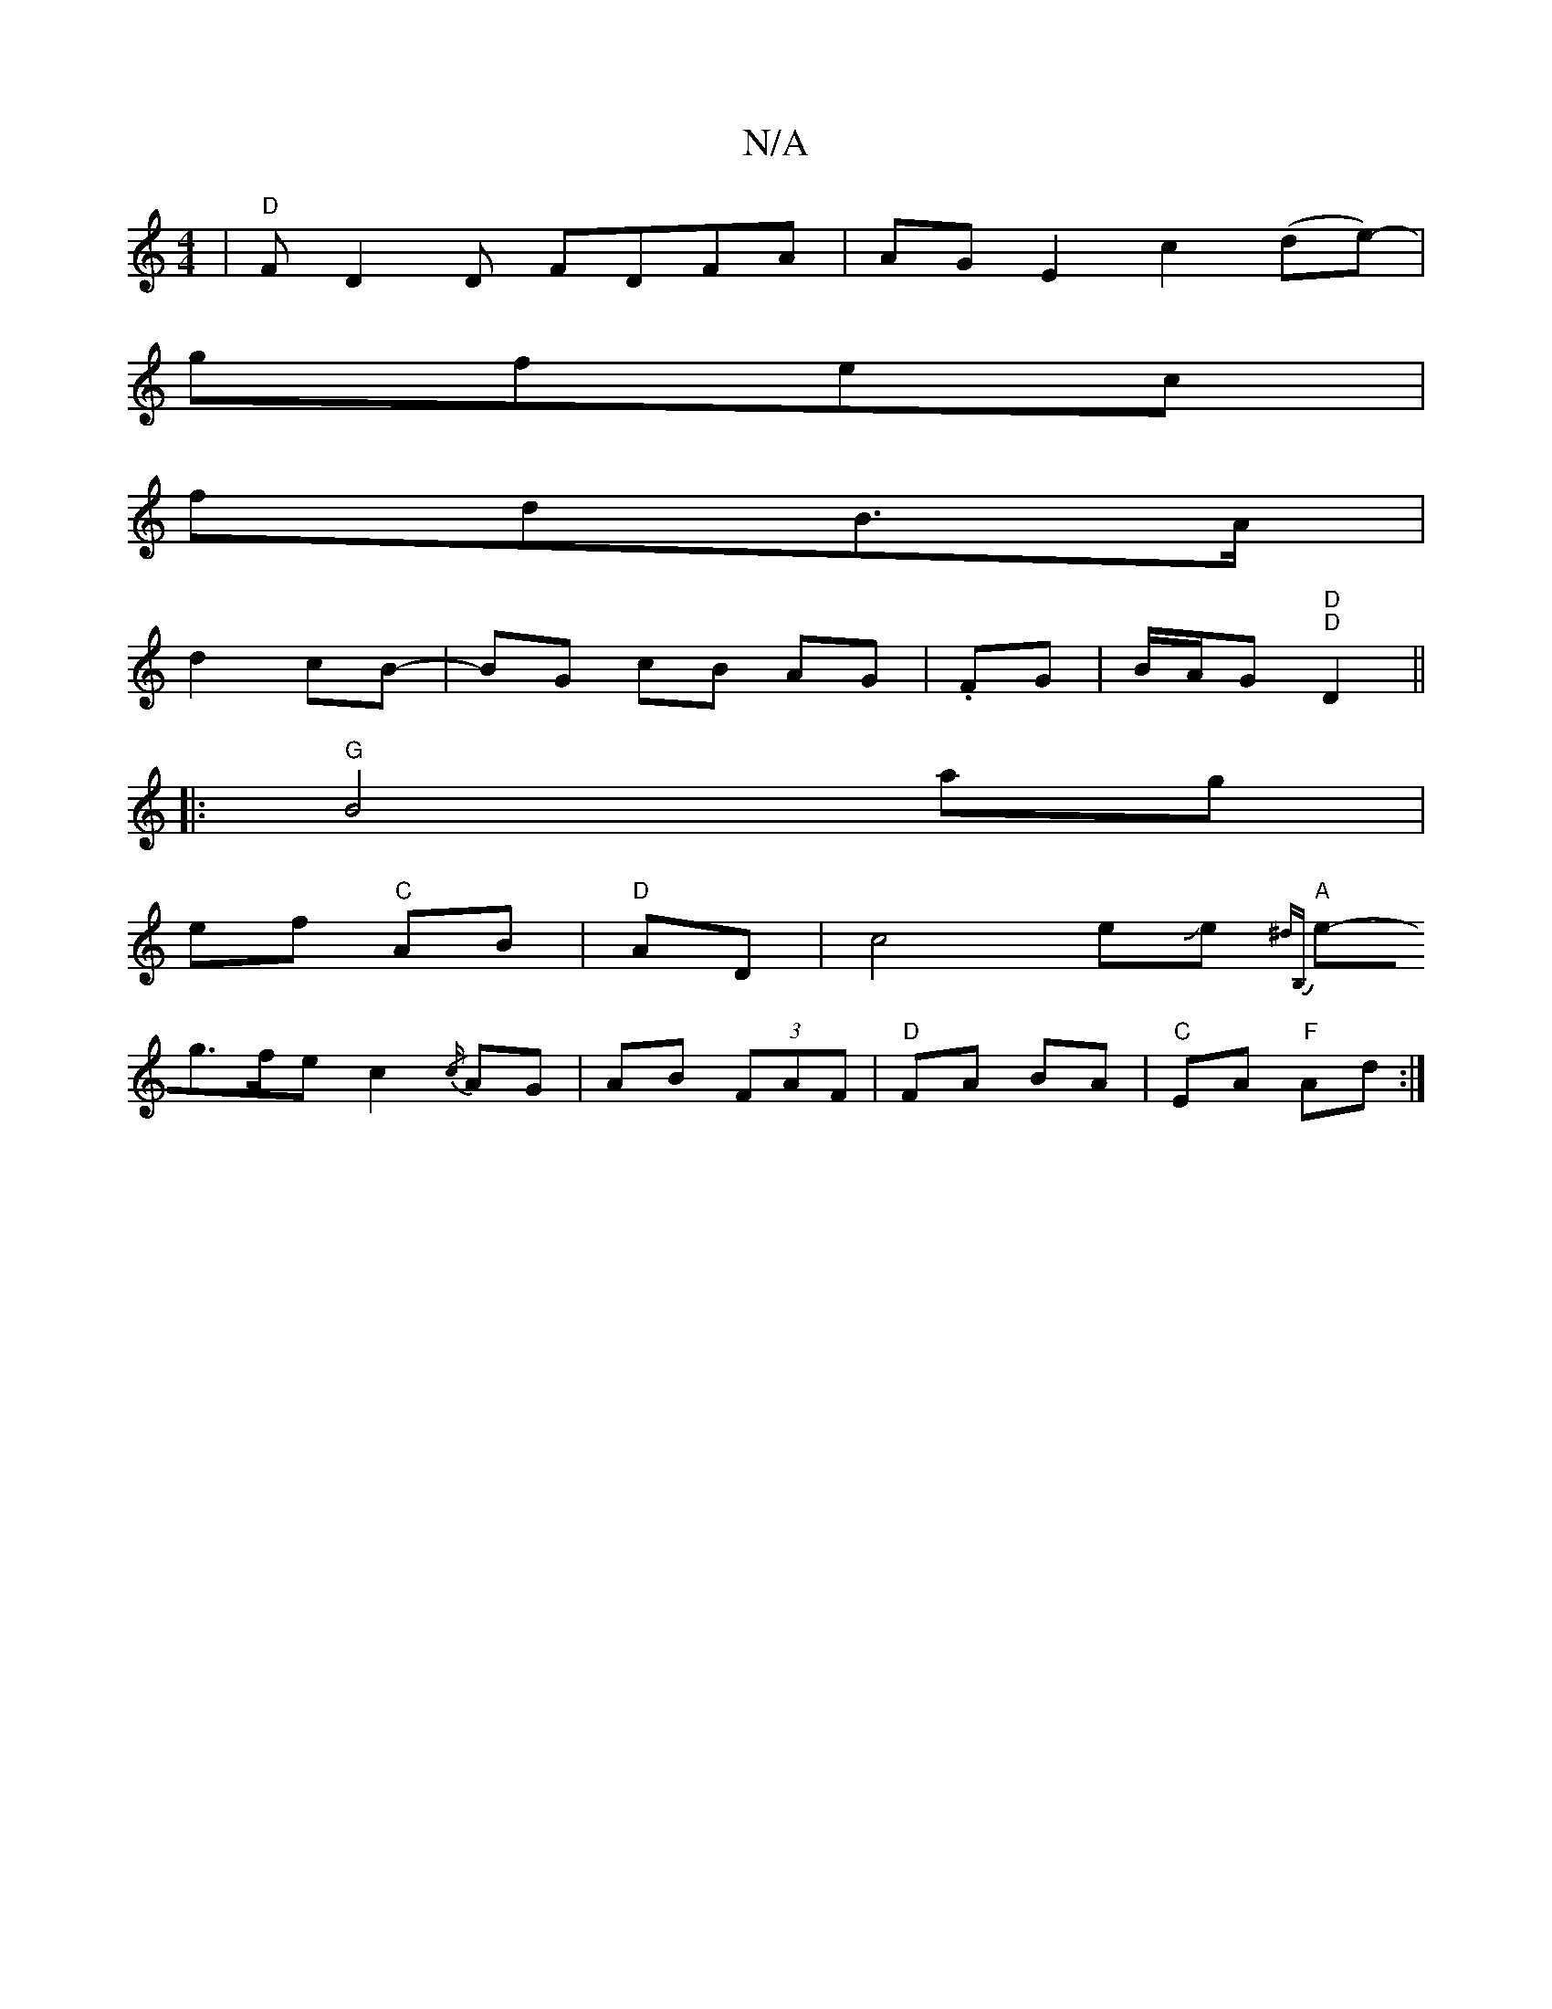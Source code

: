 X:1
T:N/A
M:4/4
R:N/A
K:Cmajor
 |"D"FD2D -FDFA| AGE2 c2 (de)-|
gfec|
fdB>A|
d2 cB-|BG cB AG| .FG|B/A/G "D""D"D2 ||
|:"G"B4 ag |
ef "C"AB|"D"AD|c4 eJe {^dB,) |
"A"e-g>fe c2{/c/}AG| AB (3FAF|"D" FA BA|"C"EA "F"Ad:|

|: G2|D4| B5|A4 g